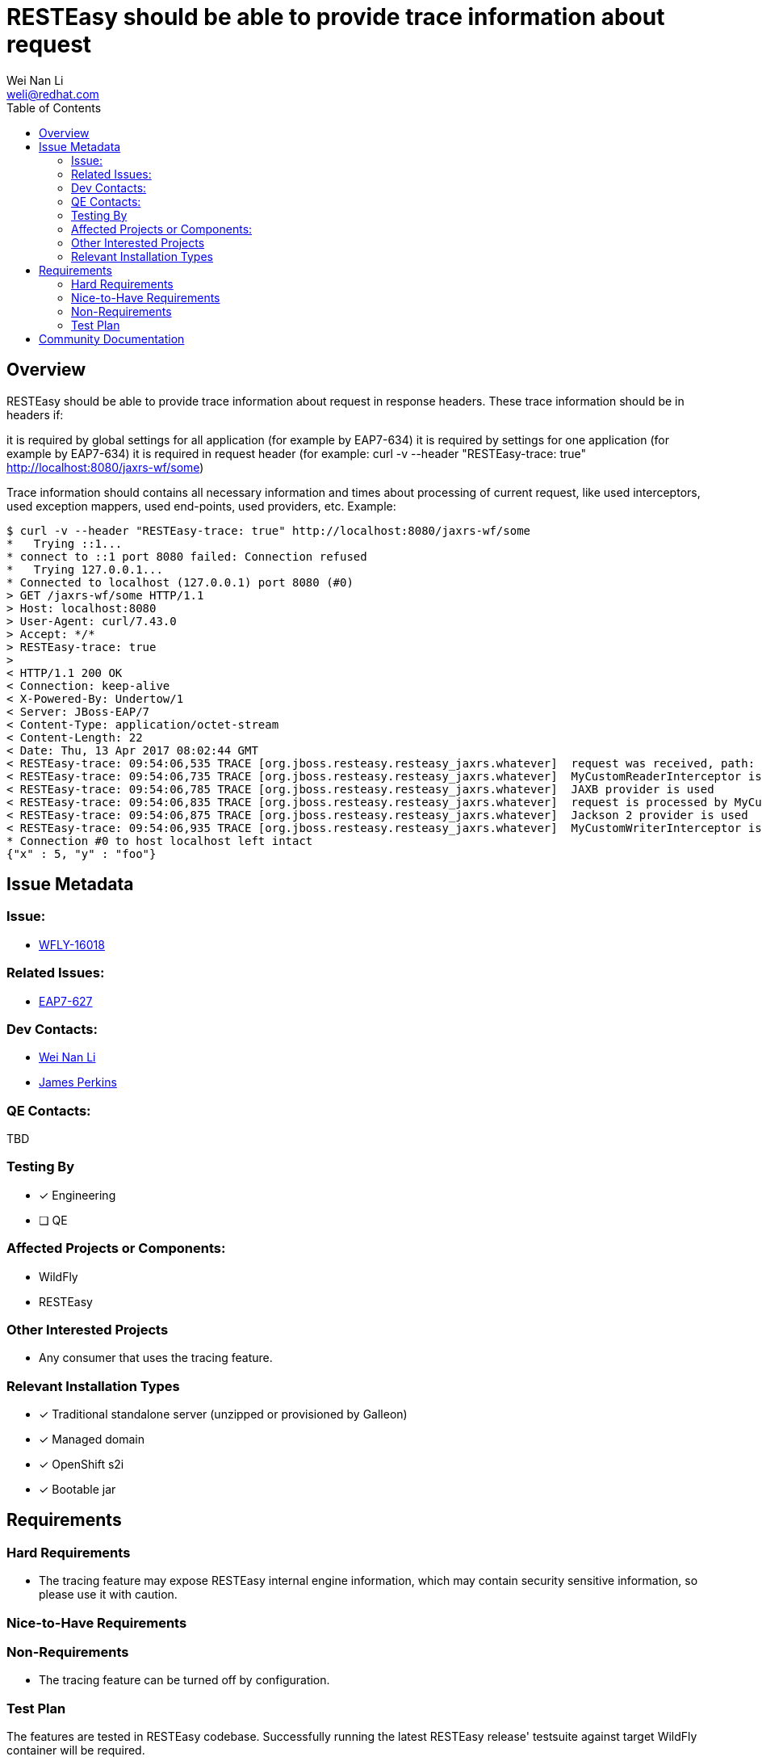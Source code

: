 = RESTEasy should be able to provide trace information about request
:author:            Wei Nan Li
:email:             weli@redhat.com
:toc:               left
:icons:             font
:keywords:          comma,separated,tags
:idprefix:
:idseparator:       -
:issue-base-url:    https://issues.redhat.com/browse

== Overview

RESTEasy should be able to provide trace information about request in response headers. These trace information should be in headers if:

it is required by global settings for all application (for example by EAP7-634)
it is required by settings for one application (for example by EAP7-634)
it is required in request header (for example: curl -v --header "RESTEasy-trace: true" http://localhost:8080/jaxrs-wf/some)

Trace information should contains all necessary information and times about processing of current request, like used interceptors, used exception mappers, used end-points, used providers, etc. Example:

[source,bash]
----
$ curl -v --header "RESTEasy-trace: true" http://localhost:8080/jaxrs-wf/some
*   Trying ::1...
* connect to ::1 port 8080 failed: Connection refused
*   Trying 127.0.0.1...
* Connected to localhost (127.0.0.1) port 8080 (#0)
> GET /jaxrs-wf/some HTTP/1.1
> Host: localhost:8080
> User-Agent: curl/7.43.0
> Accept: */*
> RESTEasy-trace: true
>
< HTTP/1.1 200 OK
< Connection: keep-alive
< X-Powered-By: Undertow/1
< Server: JBoss-EAP/7
< Content-Type: application/octet-stream
< Content-Length: 22
< Date: Thu, 13 Apr 2017 08:02:44 GMT
< RESTEasy-trace: 09:54:06,535 TRACE [org.jboss.resteasy.resteasy_jaxrs.whatever]  request was received, path: http://localhost:8080/jaxrs-wf/some
< RESTEasy-trace: 09:54:06,735 TRACE [org.jboss.resteasy.resteasy_jaxrs.whatever]  MyCustomReaderInterceptor is used
< RESTEasy-trace: 09:54:06,785 TRACE [org.jboss.resteasy.resteasy_jaxrs.whatever]  JAXB provider is used
< RESTEasy-trace: 09:54:06,835 TRACE [org.jboss.resteasy.resteasy_jaxrs.whatever]  request is processed by MyCustomEndPointResource
< RESTEasy-trace: 09:54:06,875 TRACE [org.jboss.resteasy.resteasy_jaxrs.whatever]  Jackson 2 provider is used
< RESTEasy-trace: 09:54:06,935 TRACE [org.jboss.resteasy.resteasy_jaxrs.whatever]  MyCustomWriterInterceptor is used
* Connection #0 to host localhost left intact
{"x" : 5, "y" : "foo"}
----

== Issue Metadata

=== Issue:

* https://issues.redhat.com/browse/WFLY-16018[WFLY-16018]

=== Related Issues:

* https://issues.redhat.com/browse/EAP7-627[EAP7-627]

=== Dev Contacts:

* mailto:{email}[{author}]
* mailto:jperkins@redhat.com[James Perkins]

=== QE Contacts:

TBD

=== Testing By

* [x] Engineering
* [ ] QE

=== Affected Projects or Components:

* WildFly
* RESTEasy

=== Other Interested Projects

* Any consumer that uses the tracing feature.

=== Relevant Installation Types

* [x] Traditional standalone server (unzipped or provisioned by Galleon)
* [x] Managed domain
* [x] OpenShift s2i
* [x] Bootable jar

== Requirements

=== Hard Requirements

* The tracing feature may expose RESTEasy internal engine information, which may contain security sensitive information, so please use it with caution.

=== Nice-to-Have Requirements

=== Non-Requirements

* The tracing feature can be turned off by configuration.

=== Test Plan

The features are tested in RESTEasy codebase. Successfully running the latest RESTEasy release' testsuite against target WildFly container will be required.

== Community Documentation

The documentation is coming with the release of the RESTEasy.


